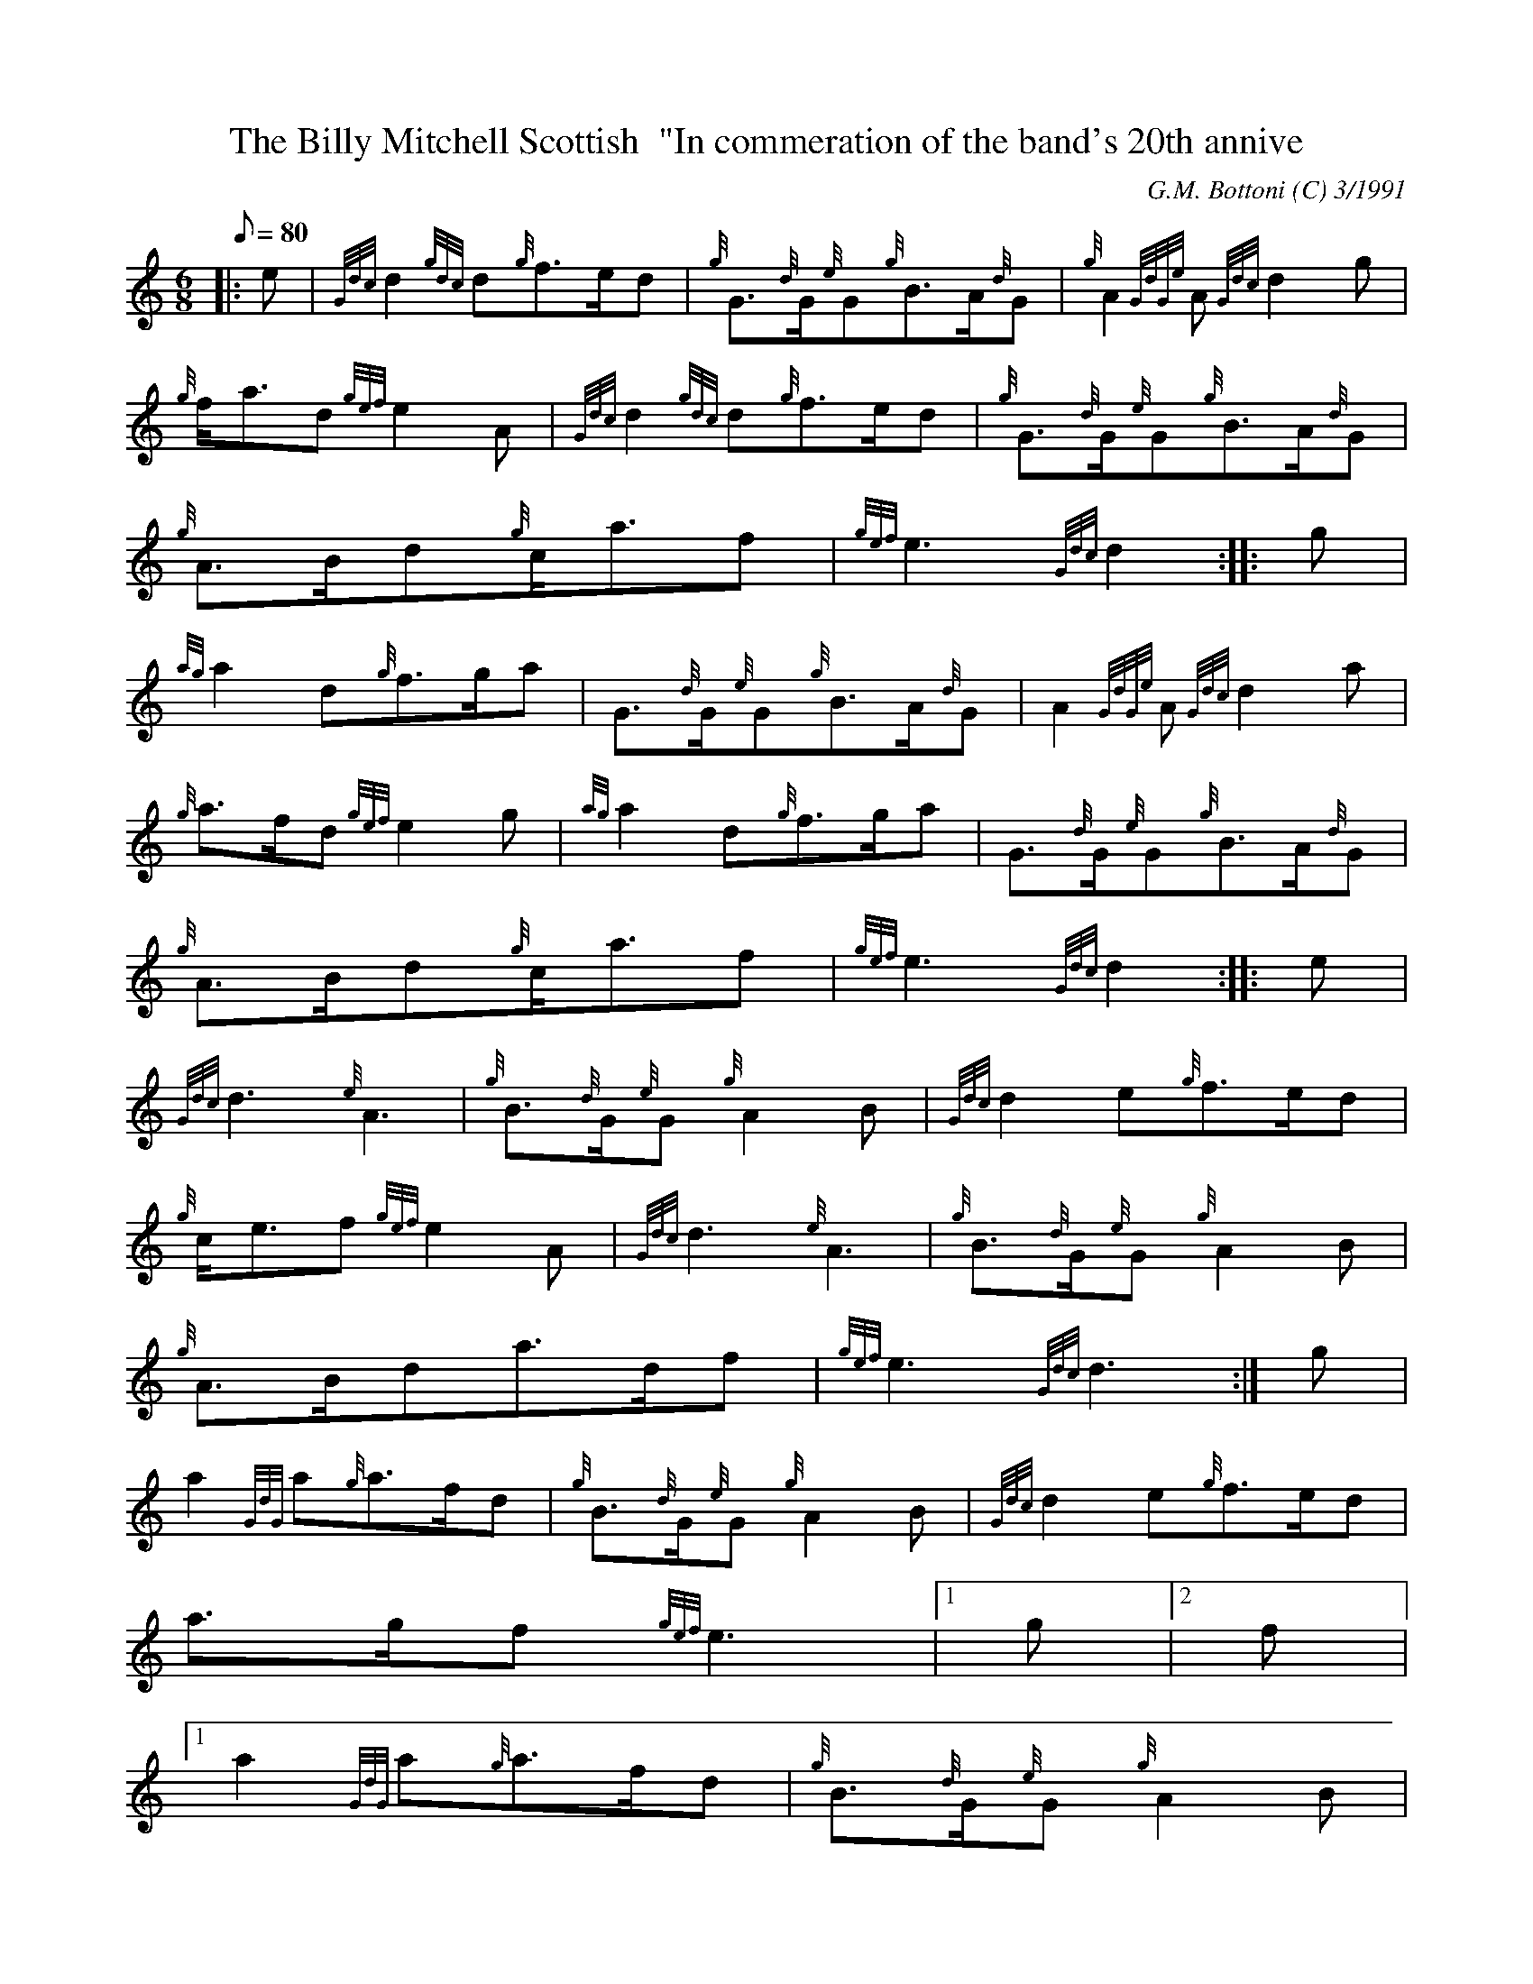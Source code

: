 X:1
T:The Billy Mitchell Scottish  "In commeration of the band's 20th annive
M:6/8
L:1/8
Q:80
C:G.M. Bottoni (C) 3/1991
S:
K:HP
|: e | \
{Gdc}d2{gdc}d{g}f3/2e/2d | \
{g}G3/2{d}G/2{e}G{g}B3/2A/2{d}G | \
{g}A2{GdGe}A{Gdc}d2g |
{g}f/2a3/2d{gef}e2A | \
{Gdc}d2{gdc}d{g}f3/2e/2d | \
{g}G3/2{d}G/2{e}G{g}B3/2A/2{d}G |
{g}A3/2B/2d{g}c/2a3/2f | \
{gef}e3{Gdc}d2 :: \
g |
{ag}a2d{g}f3/2g/2a | \
G3/2{d}G/2{e}G{g}B3/2A/2{d}G | \
A2{GdGe}A{Gdc}d2a |
{g}a3/2f/2d{gef}e2g | \
{ag}a2d{g}f3/2g/2a | \
G3/2{d}G/2{e}G{g}B3/2A/2{d}G |
{g}A3/2B/2d{g}c/2a3/2f | \
{gef}e3{Gdc}d2 :: \
e |
{Gdc}d3{e}A3 | \
{g}B3/2{d}G/2{e}G{g}A2B | \
{Gdc}d2e{g}f3/2e/2d |
{g}c/2e3/2f{gef}e2A | \
{Gdc}d3{e}A3 | \
{g}B3/2{d}G/2{e}G{g}A2B |
{g}A3/2B/2da3/2d/2f | \
{gef}e3{Gdc}d3 :| \
g |
a2{GdG}a{g}a3/2f/2d | \
{g}B3/2{d}G/2{e}G{g}A2B | \
{Gdc}d2e{g}f3/2e/2d |
a3/2g/2f{gef}e3|1 g|2 f|1
a2{GdG}a{g}a3/2f/2d | \
{g}B3/2{d}G/2{e}G{g}A2B |
{g}A3/2B/2da3/2d/2f | \
{gef}e3{Gdc}d2 :|
